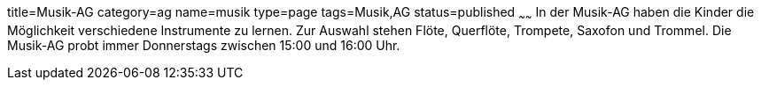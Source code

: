 title=Musik-AG
category=ag
name=musik
type=page
tags=Musik,AG
status=published
~~~~~~
In der Musik-AG haben die Kinder die Möglichkeit verschiedene Instrumente zu lernen. Zur Auswahl stehen Flöte, Querflöte, Trompete, Saxofon und Trommel. Die Musik-AG probt immer Donnerstags zwischen 15:00 und 16:00 Uhr.

